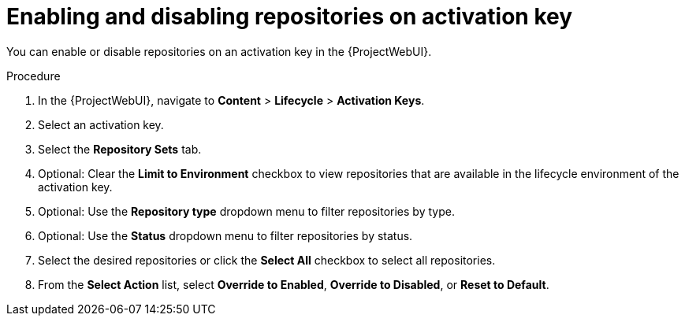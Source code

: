 :_mod-docs-content-type: PROCEDURE

[id="enabling-and-disabling-repositories-on-activation-key_{context}"]
= Enabling and disabling repositories on activation key

You can enable or disable repositories on an activation key in the {ProjectWebUI}.

.Procedure
. In the {ProjectWebUI}, navigate to *Content* > *Lifecycle* > *Activation Keys*.
. Select an activation key.
. Select the *Repository Sets* tab.
. Optional: Clear the *Limit to Environment* checkbox to view repositories that are available in the lifecycle environment of the activation key.
. Optional: Use the *Repository type* dropdown menu to filter repositories by type.
. Optional: Use the *Status* dropdown menu to filter repositories by status.
. Select the desired repositories or click the *Select All* checkbox to select all repositories.
. From the *Select Action* list, select *Override to Enabled*, *Override to Disabled*, or *Reset to Default*.

